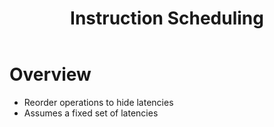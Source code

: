 #+title: Instruction Scheduling

* Overview
+ Reorder operations to hide latencies
+ Assumes a fixed set of latencies
